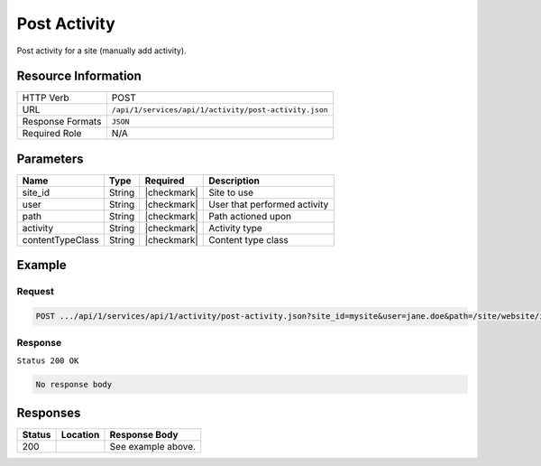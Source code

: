 .. _crafter-studio-api-activity-post-activity:

=============
Post Activity
=============

Post activity for a site (manually add activity).

--------------------
Resource Information
--------------------

+----------------------------+-------------------------------------------------------------------+
|| HTTP Verb                 || POST                                                             |
+----------------------------+-------------------------------------------------------------------+
|| URL                       || ``/api/1/services/api/1/activity/post-activity.json``            |
+----------------------------+-------------------------------------------------------------------+
|| Response Formats          || ``JSON``                                                         |
+----------------------------+-------------------------------------------------------------------+
|| Required Role             || N/A                                                              |
+----------------------------+-------------------------------------------------------------------+

----------
Parameters
----------

+-------------------+-------------+---------------+----------------------------------------------+
|| Name             || Type       || Required     || Description                                 |
+===================+=============+===============+==============================================+
|| site_id          || String     || |checkmark|  || Site to use                                 |
+-------------------+-------------+---------------+----------------------------------------------+
|| user             || String     || |checkmark|  || User that performed activity                |
+-------------------+-------------+---------------+----------------------------------------------+
|| path             || String     || |checkmark|  || Path actioned upon                          |
+-------------------+-------------+---------------+----------------------------------------------+
|| activity         || String     || |checkmark|  || Activity type                               |
+-------------------+-------------+---------------+----------------------------------------------+
|| contentTypeClass || String     || |checkmark|  || Content type class                          |
+-------------------+-------------+---------------+----------------------------------------------+

-------
Example
-------
^^^^^^^
Request
^^^^^^^

.. code-block:: guess

    POST .../api/1/services/api/1/activity/post-activity.json?site_id=mysite&user=jane.doe&path=/site/website/index.xml&activity=UPDATE&contentTypeClass=pages``

^^^^^^^^
Response
^^^^^^^^

``Status 200 OK``

.. code-block:: guess

  No response body


---------
Responses
---------

+---------+-------------------------------------------+---------------------------------------------------+
|| Status || Location                                 || Response Body                                    |
+=========+===========================================+===================================================+
|| 200    ||                                          || See example above.                               |
+---------+-------------------------------------------+---------------------------------------------------+
